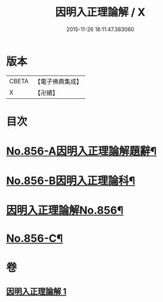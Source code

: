#+TITLE: 因明入正理論解 / X
#+DATE: 2015-11-26 18:11:47.383060
* 版本
 |     CBETA|【電子佛典集成】|
 |         X|【卍續】    |

* 目次
* [[file:KR6o0026_001.txt::001-0906c1][No.856-A因明入正理論解題辭¶]]
* [[file:KR6o0026_001.txt::0907a1][No.856-B因明入正理論科¶]]
* [[file:KR6o0026_001.txt::0909a1][因明入正理論解No.856¶]]
* [[file:KR6o0026_001.txt::0917b7][No.856-C¶]]
* 卷
** [[file:KR6o0026_001.txt][因明入正理論解 1]]

